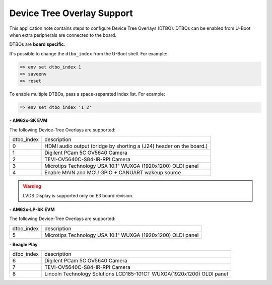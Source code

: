 .. _android-dtbo:

===========================
Device Tree Overlay Support
===========================

This application note contains steps to configure Device Tree Overlays (DTBO).
DTBOs can be enabled from U-Boot when extra peripherals are connected to the board.

DTBOs are **board specific**.

It's possible to change the ``dtbo_index`` from the U-Boot shell.
For example:

.. code-block:: console

   => env set dtbo_index 1
   => saveenv
   => reset

To enable multiple DTBOs, pass a space-separated index list.
For example:

.. code-block:: console

   => env set dtbo_index '1 2'


**- AM62x-SK EVM**

The following Device-Tree Overlays are supported:

+-----------+----------------------------------------------------------------------+
|dtbo_index |  description                                                         |
+-----------+----------------------------------------------------------------------+
|    0      |   HDMI audio output (bridge by shorting a (J24) header on the board.)|
+-----------+----------------------------------------------------------------------+
|    1      |   Digilent PCam 5C OV5640 Camera                                     |
+-----------+----------------------------------------------------------------------+
|    2      |   TEVI-OV5640C-S84-IR-RPI Camera                                     |
+-----------+----------------------------------------------------------------------+
|    3      |   Microtips Technology USA 10.1"  WUXGA (1920x1200) OLDI panel       |
+-----------+----------------------------------------------------------------------+
|    4      |   Enable MAIN and MCU GPIO + CANUART wakeup source                   |
+-----------+----------------------------------------------------------------------+

.. warning::
    LVDS Display is supported only on E3 board revision.

**- AM62x-LP-SK EVM**

The following Device-Tree Overlays are supported:

+-----------+----------------------------------------------------------------------+
|dtbo_index |  description                                                         |
+-----------+----------------------------------------------------------------------+
|    5      |   Microtips Technology USA 10.1"  WUXGA (1920x1200) OLDI panel       |
+-----------+----------------------------------------------------------------------+

**- Beagle Play**

+-----------+------------------------------------------------------------------------+
|dtbo_index |  description                                                           |
+-----------+------------------------------------------------------------------------+
|    6      |   Digilent PCam 5C OV5640 Camera                                       |
+-----------+------------------------------------------------------------------------+
|    7      |   TEVI-OV5640C-S84-IR-RPI Camera                                       |
+-----------+------------------------------------------------------------------------+
|    8      |   Lincoln Technology Solutions LCD185-101CT WUXGA(1920x1200) OLDI panel|
+-----------+------------------------------------------------------------------------+
